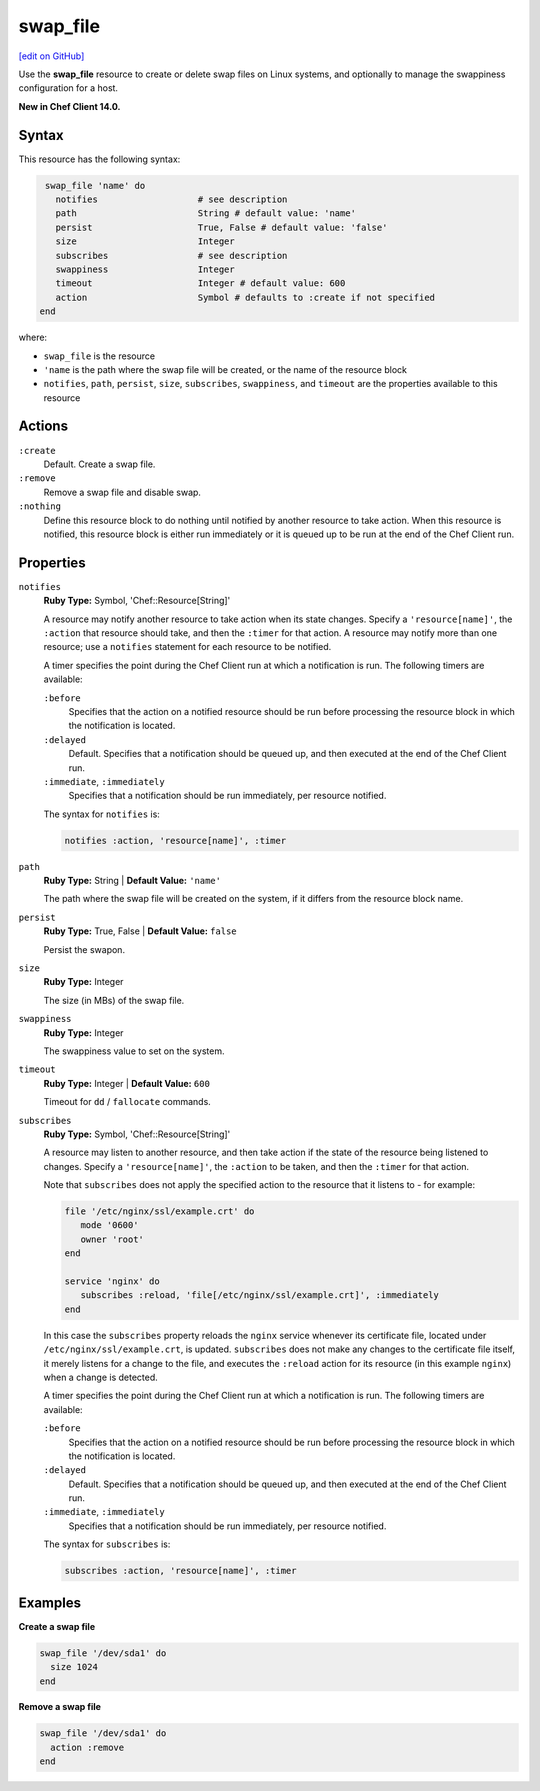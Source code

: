 =====================================================
swap_file
=====================================================
`[edit on GitHub] <https://github.com/chef/chef-web-docs/blob/master/chef_master/source/resource_swap_file.rst>`__

Use the **swap_file** resource to create or delete swap files on Linux systems, and optionally to manage the swappiness configuration for a host.

**New in Chef Client 14.0.**

Syntax
=====================================================
This resource has the following syntax:

.. code-block:: ruby

   swap_file 'name' do
     notifies                   # see description
     path                       String # default value: 'name'
     persist                    True, False # default value: 'false'
     size                       Integer
     subscribes                 # see description
     swappiness                 Integer
     timeout                    Integer # default value: 600
     action                     Symbol # defaults to :create if not specified
  end

where:

* ``swap_file`` is the resource
* ``'name`` is the path where the swap file will be created, or the name of the resource block
* ``notifies``, ``path``, ``persist``, ``size``, ``subscribes``, ``swappiness``, and ``timeout`` are the properties available to this resource

Actions
=====================================================
``:create``
   Default. Create a swap file.

``:remove``
   Remove a swap file and disable swap.

``:nothing``
   .. tag resources_common_actions_nothing

   Define this resource block to do nothing until notified by another resource to take action. When this resource is notified, this resource block is either run immediately or it is queued up to be run at the end of the Chef Client run.

   .. end_tag

Properties
=====================================================
``notifies``
   **Ruby Type:** Symbol, 'Chef::Resource[String]'

   .. tag resources_common_notification_notifies

   A resource may notify another resource to take action when its state changes. Specify a ``'resource[name]'``, the ``:action`` that resource should take, and then the ``:timer`` for that action. A resource may notify more than one resource; use a ``notifies`` statement for each resource to be notified.

   .. end_tag

   .. tag resources_common_notification_timers

   A timer specifies the point during the Chef Client run at which a notification is run. The following timers are available:

   ``:before``
      Specifies that the action on a notified resource should be run before processing the resource block in which the notification is located.

   ``:delayed``
      Default. Specifies that a notification should be queued up, and then executed at the end of the Chef Client run.

   ``:immediate``, ``:immediately``
      Specifies that a notification should be run immediately, per resource notified.

   .. end_tag

   .. tag resources_common_notification_notifies_syntax

   The syntax for ``notifies`` is:

   .. code-block:: ruby

      notifies :action, 'resource[name]', :timer

   .. end_tag

``path``
   **Ruby Type:** String | **Default Value:** ``'name'``

   The path where the swap file will be created on the system, if it differs from the resource block name.

``persist``
   **Ruby Type:** True, False | **Default Value:** ``false``

   Persist the swapon.

``size``
   **Ruby Type:** Integer

   The size (in MBs) of the swap file.

``swappiness``
   **Ruby Type:** Integer

   The swappiness value to set on the system.

``timeout``
   **Ruby Type:** Integer | **Default Value:** ``600``

   Timeout for ``dd`` / ``fallocate`` commands.

``subscribes``
   **Ruby Type:** Symbol, 'Chef::Resource[String]'

   .. tag resources_common_notification_subscribes

   A resource may listen to another resource, and then take action if the state of the resource being listened to changes. Specify a ``'resource[name]'``, the ``:action`` to be taken, and then the ``:timer`` for that action.

   Note that ``subscribes`` does not apply the specified action to the resource that it listens to - for example:

   .. code-block:: ruby

     file '/etc/nginx/ssl/example.crt' do
        mode '0600'
        owner 'root'
     end

     service 'nginx' do
        subscribes :reload, 'file[/etc/nginx/ssl/example.crt]', :immediately
     end

   In this case the ``subscribes`` property reloads the ``nginx`` service whenever its certificate file, located under ``/etc/nginx/ssl/example.crt``, is updated. ``subscribes`` does not make any changes to the certificate file itself, it merely listens for a change to the file, and executes the ``:reload`` action for its resource (in this example ``nginx``) when a change is detected.

   .. end_tag

   .. tag resources_common_notification_timers

   A timer specifies the point during the Chef Client run at which a notification is run. The following timers are available:

   ``:before``
      Specifies that the action on a notified resource should be run before processing the resource block in which the notification is located.

   ``:delayed``
      Default. Specifies that a notification should be queued up, and then executed at the end of the Chef Client run.

   ``:immediate``, ``:immediately``
      Specifies that a notification should be run immediately, per resource notified.

   .. end_tag

   .. tag resources_common_notification_subscribes_syntax

   The syntax for ``subscribes`` is:

   .. code-block:: ruby

      subscribes :action, 'resource[name]', :timer

   .. end_tag

Examples
=====================================================
**Create a swap file**

.. code-block:: ruby

   swap_file '/dev/sda1' do
     size 1024
   end

**Remove a swap file**

.. code-block:: ruby

   swap_file '/dev/sda1' do
     action :remove
   end
